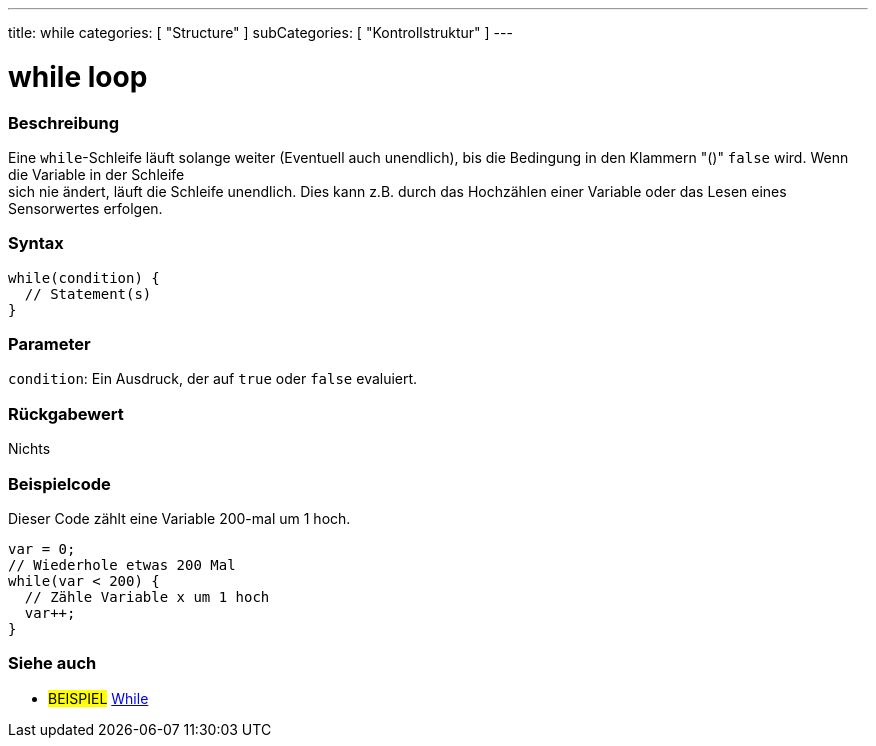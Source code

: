 ---
title: while
categories: [ "Structure" ]
subCategories: [ "Kontrollstruktur" ]
---





= while loop


// OVERVIEW SECTION STARTS
[#overview]
--

[float]
=== Beschreibung
[%hardbreaks]
Eine `while`-Schleife läuft solange weiter (Eventuell auch unendlich), bis die Bedingung in den Klammern "()" `false` wird. Wenn die Variable in der Schleife
sich nie ändert, läuft die Schleife unendlich. Dies kann z.B. durch das Hochzählen einer Variable oder das Lesen eines Sensorwertes erfolgen.

[float]
=== Syntax
[source,arduino]
----
while(condition) {
  // Statement(s)
}
----

[float]
=== Parameter
`condition`: Ein Ausdruck, der auf `true` oder `false` evaluiert.

[float]
=== Rückgabewert
Nichts

--
// OVERVIEW SECTION ENDS




// HOW TO USE SECTION STARTS
[#howtouse]
--

[float]
=== Beispielcode
// Describe what the example code is all about and add relevant code   ►►►►► THIS SECTION IS MANDATORY ◄◄◄◄◄
Dieser Code zählt eine Variable 200-mal um 1 hoch.

[source,arduino]
----
var = 0;
// Wiederhole etwas 200 Mal
while(var < 200) {
  // Zähle Variable x um 1 hoch
  var++;
}
----

--
// HOW TO USE SECTION ENDS



// SEE ALSO SECTION BEGINS
[#see_also]
--

[float]
=== Siehe auch

[role="language"]

[role="example"]
* #BEISPIEL#	https://arduino.cc/en/Tutorial/WhileLoop[While^]

--
// SEE ALSO SECTION ENDS
